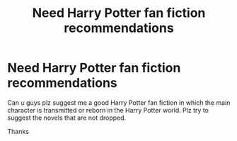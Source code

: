 #+TITLE: Need Harry Potter fan fiction recommendations

* Need Harry Potter fan fiction recommendations
:PROPERTIES:
:Author: edwardgamer
:Score: 0
:DateUnix: 1620701623.0
:DateShort: 2021-May-11
:FlairText: Recommendation
:END:
Can u guys plz suggest me a good Harry Potter fan fiction in which the main character is transmitted or reborn in the Harry Potter world. Plz try to suggest the novels that are not dropped.

Thanks

